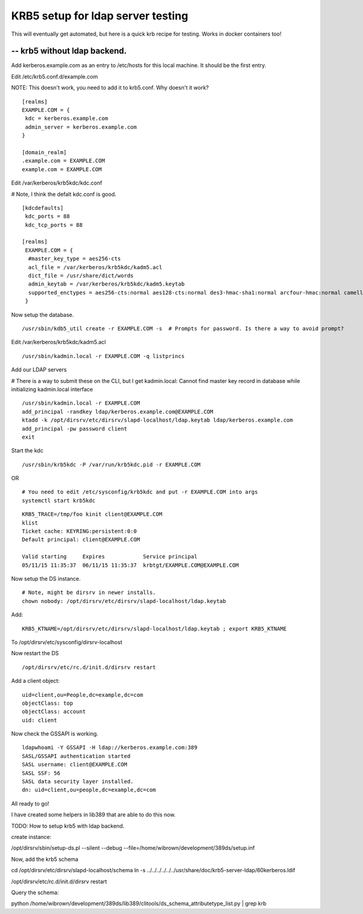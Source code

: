 KRB5 setup for ldap server testing
==================================
This will eventually get automated, but here is a quick krb recipe for testing. Works in docker containers too!

-- krb5 without ldap backend.
-----------------------------

Add kerberos.example.com as an entry to /etc/hosts for this local machine. It should be the first entry.

Edit /etc/krb5.conf.d/example.com

NOTE: This doesn't work, you need to add it to krb5.conf. Why doesn't it work?

::
    
    [realms]
    EXAMPLE.COM = {
     kdc = kerberos.example.com
     admin_server = kerberos.example.com
    }
    
    [domain_realm]
    .example.com = EXAMPLE.COM
    example.com = EXAMPLE.COM
    


Edit /var/kerberos/krb5kdc/kdc.conf

# Note, I think the defalt kdc.conf is good.
::
    
    [kdcdefaults]
     kdc_ports = 88
     kdc_tcp_ports = 88
    
    [realms]
     EXAMPLE.COM = {
      #master_key_type = aes256-cts
      acl_file = /var/kerberos/krb5kdc/kadm5.acl
      dict_file = /usr/share/dict/words
      admin_keytab = /var/kerberos/krb5kdc/kadm5.keytab
      supported_enctypes = aes256-cts:normal aes128-cts:normal des3-hmac-sha1:normal arcfour-hmac:normal camellia256-cts:normal camellia128-cts:normal des-hmac-sha1:normal des-cbc-md5:normal des-cbc-crc:normal
     }
    

Now setup the database.

::
    
    /usr/sbin/kdb5_util create -r EXAMPLE.COM -s  # Prompts for password. Is there a way to avoid prompt?
    

Edit /var/kerberos/krb5kdc/kadm5.acl

::
    
    /usr/sbin/kadmin.local -r EXAMPLE.COM -q listprincs
    

Add our LDAP servers

# There is a way to submit these on the CLI, but I get kadmin.local: Cannot find master key record in database while initializing kadmin.local interface

::
    
    /usr/sbin/kadmin.local -r EXAMPLE.COM                                                                
    add_principal -randkey ldap/kerberos.example.com@EXAMPLE.COM
    ktadd -k /opt/dirsrv/etc/dirsrv/slapd-localhost/ldap.keytab ldap/kerberos.example.com
    add_principal -pw password client
    exit
    

Start the kdc

::
    
    /usr/sbin/krb5kdc -P /var/run/krb5kdc.pid -r EXAMPLE.COM
    

OR 

::
    
    # You need to edit /etc/sysconfig/krb5kdc and put -r EXAMPLE.COM into args
    systemctl start krb5kdc
    

::
    
    KRB5_TRACE=/tmp/foo kinit client@EXAMPLE.COM
    klist
    Ticket cache: KEYRING:persistent:0:0
    Default principal: client@EXAMPLE.COM
    
    Valid starting     Expires            Service principal
    05/11/15 11:35:37  06/11/15 11:35:37  krbtgt/EXAMPLE.COM@EXAMPLE.COM
    

Now setup the DS instance.

::
    
    # Note, might be dirsrv in newer installs.
    chown nobody: /opt/dirsrv/etc/dirsrv/slapd-localhost/ldap.keytab
    

Add:

::
    
    KRB5_KTNAME=/opt/dirsrv/etc/dirsrv/slapd-localhost/ldap.keytab ; export KRB5_KTNAME    
    

To /opt/dirsrv/etc/sysconfig/dirsrv-localhost

Now restart the DS

::
    
    /opt/dirsrv/etc/rc.d/init.d/dirsrv restart
    

Add a client object:

::
    
    uid=client,ou=People,dc=example,dc=com
    objectClass: top
    objectClass: account
    uid: client
    

Now check the GSSAPI is working.

::
    
    ldapwhoami -Y GSSAPI -H ldap://kerberos.example.com:389    
    SASL/GSSAPI authentication started
    SASL username: client@EXAMPLE.COM
    SASL SSF: 56
    SASL data security layer installed.
    dn: uid=client,ou=people,dc=example,dc=com
    

All ready to go!


I have created some helpers in lib389 that are able to do this now.


TODO:
How to setup krb5 with ldap backend.

create instance:

/opt/dirsrv/sbin/setup-ds.pl --silent --debug --file=/home/wibrown/development/389ds/setup.inf


Now, add the krb5 schema

cd /opt/dirsrv/etc/dirsrv/slapd-localhost/schema
ln -s ../../../../../../usr/share/doc/krb5-server-ldap/60kerberos.ldif 

/opt/dirsrv/etc/rc.d/init.d/dirsrv restart 

Query the schema:

python /home/wibrown/development/389ds/lib389/clitools/ds_schema_attributetype_list.py | grep krb

